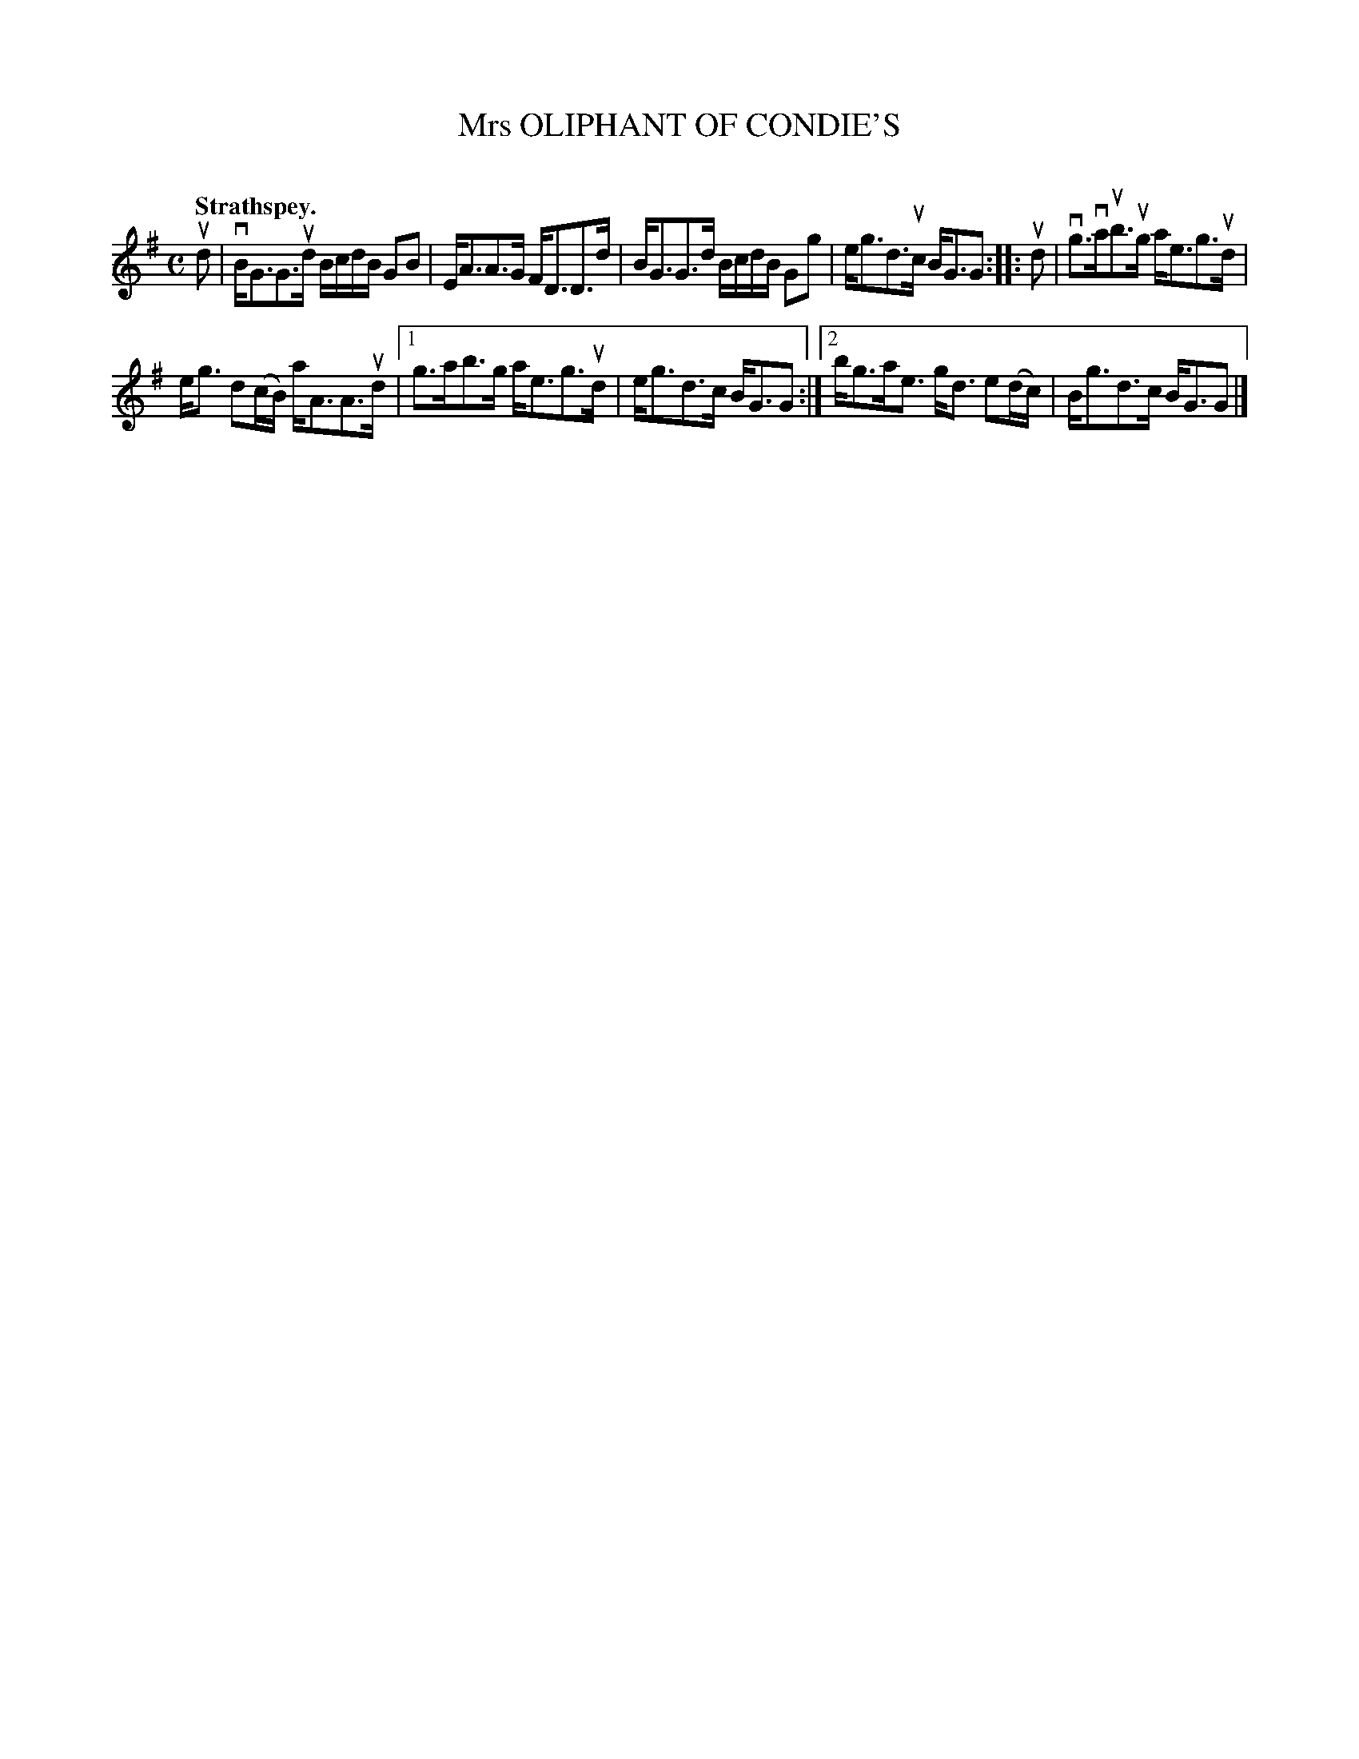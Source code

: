 X: 2112
T: Mrs OLIPHANT OF CONDIE'S
C:
Q: "Strathspey."
R: Strathspey.
%R: strathspey
B: James Kerr "Merry Melodies" v.2 p.14 #112
Z: 2016 John Chambers <jc:trillian.mit.edu>
M: C
L: 1/16
K: G
ud2 |\
vBG3G3ud BcdB G2B2 | EA3A3G FD3D3d |\
BG3G3d BcdB G2g2 | eg3d3uc BG3G2 ::\
ud2 |\
vg3vaub3ug ae3g3ud |
eg3 d2(cB) aA3A3ud |\
[1 g3ab3g ae3g3ud | eg3d3c BG3G2 :|\
[2 bg3ae3 gd3 e2(dc) | Bg3d3c BG3G2 |]
